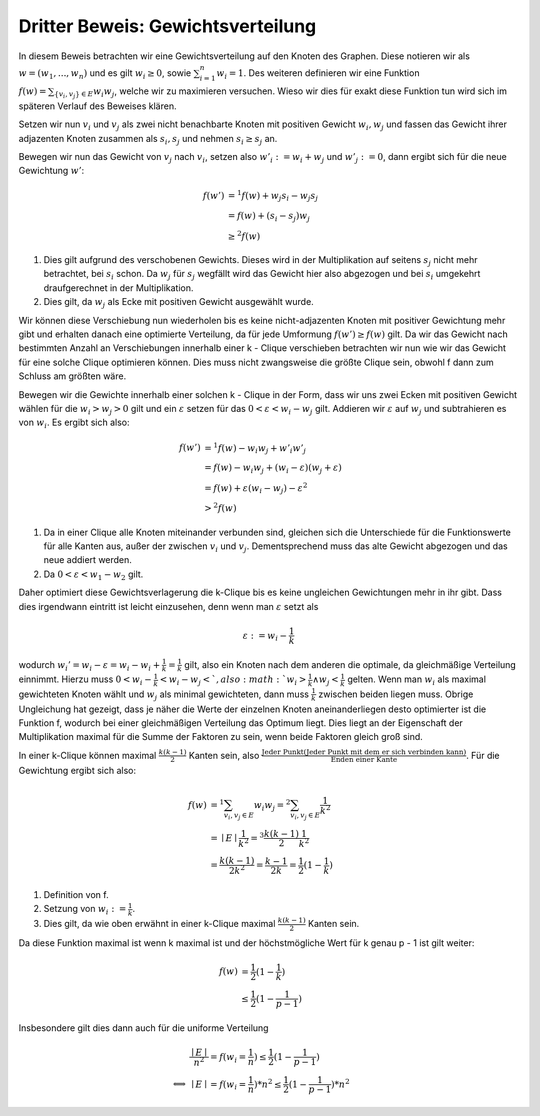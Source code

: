 Dritter Beweis: Gewichtsverteilung
=============================================

.. todo:: Im vortrag sagen dass man hiermit das ganze problem ganz leicht erklären

In diesem Beweis betrachten wir eine Gewichtsverteilung auf den Knoten des Graphen. Diese notieren wir als :math:`w = (w_1,...,w_n)` und es gilt :math:`w_i \ge 0`, sowie :math:`\sum^n_{i=1}w_i = 1`. Des weiteren definieren wir eine Funktion :math:`f(w) = \sum_{ \{v_i, v_j\} \in E} w_i w_j`, welche wir zu maximieren versuchen. Wieso wir dies für exakt diese Funktion tun wird sich im späteren Verlauf des Beweises klären.


Setzen wir nun :math:`v_i` und :math:`v_j` als zwei nicht benachbarte Knoten mit positiven Gewicht :math:`w_i, w_j` und fassen das Gewicht ihrer adjazenten Knoten zusammen als :math:`s_i, s_j` und nehmen :math:`s_i \ge s_j` an.

Bewegen wir nun das Gewicht von :math:`v_j` nach :math:`v_i`, setzen also :math:`w'_i := w_i + w_j` und :math:`w'_j := 0`, dann ergibt sich für die neue Gewichtung :math:`w'`:

.. math::
  f(w') &=^1 f(w) + w_j s_i - w_j s_j \\
  &= f(w) + (s_i - s_j) w_j \\
  &\ge^2 f(w)

(1) Dies gilt aufgrund des verschobenen Gewichts. Dieses wird in der Multiplikation auf seitens :math:`s_j` nicht mehr betrachtet, bei :math:`s_i` schon. Da :math:`w_j` für :math:`s_j` wegfällt wird das Gewicht hier also abgezogen und bei :math:`s_i` umgekehrt draufgerechnet in der Multiplikation.
(2) Dies gilt, da :math:`w_j` als Ecke mit positiven Gewicht ausgewählt wurde.


Wir können diese Verschiebung nun wiederholen bis es keine nicht-adjazenten Knoten mit positiver Gewichtung mehr gibt und erhalten danach eine optimierte Verteilung, da für jede Umformung :math:`f(w') \ge f(w)` gilt. Da wir das Gewicht nach bestimmten Anzahl an Verschiebungen innerhalb einer k - Clique verschieben betrachten wir nun wie wir das Gewicht für eine solche Clique optimieren können.
Dies muss nicht zwangsweise die größte Clique sein, obwohl f dann zum Schluss am größten wäre.


Bewegen wir die Gewichte innerhalb einer solchen k - Clique in der Form, dass wir uns zwei Ecken mit positiven Gewicht wählen für die :math:`w_i > w_j > 0` gilt und ein :math:`\varepsilon` setzen für das :math:`0 < \varepsilon < w_i - w_j` gilt. Addieren wir :math:`\varepsilon` auf :math:`w_j` und subtrahieren es von :math:`w_i`. Es ergibt sich also:


.. math::
  f(w') &=^1 f(w) - w_i w_j + w'_i w'_j \\
  &= f(w) - w_i w_j + (w_i - \varepsilon)(w_j + \varepsilon) \\
  &= f(w) + \varepsilon (w_i - w_j) - \varepsilon^2 \\
  &>^2 f(w)


(1) Da in einer Clique alle Knoten miteinander verbunden sind, gleichen sich die Unterschiede für die Funktionswerte für alle Kanten aus, außer der zwischen :math:`v_i` und :math:`v_j`. Dementsprechend muss das alte Gewicht abgezogen und das neue addiert werden.
(2) Da :math:`0 < \varepsilon < w_1 - w_2` gilt.

Daher optimiert diese Gewichtsverlagerung die k-Clique bis es keine ungleichen Gewichtungen mehr in ihr gibt.
Dass dies irgendwann eintritt ist leicht einzusehen, denn wenn man :math:`\varepsilon` setzt als

.. math::
  \varepsilon := w_i - \frac{1}{k}

wodurch :math:`w_i' = w_i - \varepsilon = w_i - w_i + \frac{1}{k} = \frac{1}{k}` gilt, also ein Knoten nach dem anderen die optimale, da gleichmäßige Verteilung einnimmt. Hierzu muss :math:`0 < w_i - \frac{1}{k} < w_i - w_j< `, also :math:`w_i > \frac{1}{k} \wedge w_j < \frac{1}{k}` gelten. Wenn man :math:`w_i` als maximal gewichteten Knoten wählt und :math:`w_j` als minimal gewichteten, dann muss :math:`\frac{1}{k}` zwischen beiden liegen muss. Obrige Ungleichung hat gezeigt, dass je näher die Werte der einzelnen Knoten aneinanderliegen desto optimierter ist die Funktion f, wodurch bei einer gleichmäßigen Verteilung das Optimum liegt. Dies liegt an der Eigenschaft der Multiplikation maximal für die Summe der Faktoren zu sein, wenn beide Faktoren gleich groß sind.

In einer k-Clique können maximal :math:`\frac{k (k-1)}{2}` Kanten sein, also :math:`\frac{\text{Jeder Punkt} (\text{Jeder Punkt mit dem er sich verbinden kann})}{\text{Enden einer Kante}}`. Für die Gewichtung ergibt sich also:

.. math::
  f(w) &=^1 \sum_{v_i, v_j \in E} w_i w_j =^2 \sum_{v_i, v_j \in E} \frac{1}{k^2}  \\
  &= \mid E \mid \frac{1}{k^2} =^3 \frac{k (k-1)}{2} \frac{1}{k^2}  \\
  &= \frac{k (k-1)}{2k^2} = \frac{k-1}{2k} = \frac{1}{2} (1 - \frac{1}{k})


(1) Definition von f.
(2) Setzung von :math:`w_i := \frac{1}{k}`.
(3) Dies gilt, da wie oben erwähnt in einer k-Clique maximal :math:`\frac{k (k-1)}{2}` Kanten sein.


Da diese Funktion maximal ist wenn k maximal ist und der höchstmögliche Wert für k genau p - 1 ist gilt weiter:

.. math::
  f(w) &= \frac{1}{2} (1 - \frac{1}{k}) \\
  &\le \frac{1}{2} (1 - \frac{1}{p-1})


Insbesondere gilt dies dann auch für die uniforme Verteilung


.. math::
  &\frac{\mid E \mid}{n^2} = f(w_i = \frac{1}{n}) \le \frac{1}{2} (1 - \frac{1}{p-1}) \\
  \Longleftrightarrow &\mid E \mid = f(w_i = \frac{1}{n}) * n^2 \le \frac{1}{2} (1 - \frac{1}{p-1}) * n^2


.. todo:: Nochmal erklären wieo die Funktion so gewählt wurde